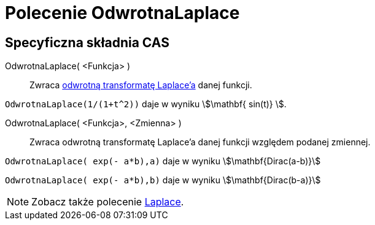 = Polecenie OdwrotnaLaplace
:page-en: commands/InverseLaplace
ifdef::env-github[:imagesdir: /en/modules/ROOT/assets/images]

== Specyficzna składnia CAS

OdwrotnaLaplace( <Funkcja> )::
  Zwraca https://pl.wikipedia.org/wiki/Odwrotna_transformata_Laplace%E2%80%99a[odwrotną transformatę Laplace'a] danej funkcji.

[EXAMPLE]
====

`++ OdwrotnaLaplace(1/(1+t^2))++` daje w wyniku stem:[\mathbf{ sin(t)} ].

====

OdwrotnaLaplace( <Funkcja>, <Zmienna> )::
  Zwraca odwrotną transformatę Laplace'a danej funkcji względem podanej zmiennej.

[EXAMPLE]
====

`++OdwrotnaLaplace( exp(- a*b),a)++` daje w wyniku stem:[\mathbf{Dirac(a-b)}]

`++OdwrotnaLaplace( exp(- a*b),b)++` daje w wyniku stem:[\mathbf{Dirac(b-a)}]

====

[NOTE]
====

Zobacz także polecenie xref:/commands/Laplace.adoc[Laplace].

====
